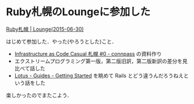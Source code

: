 * Ruby札幌のLoungeに参加した

[[http://ruby-sapporo.org/news/2015/06/23/lounge.html][Ruby札幌 | Lounge(2015-06-30)]]

はじめて参加した．やった(やろうとした)こと．

- [[http://infracode-sapporo.connpass.com/event/16476/][Infrastructure as Code Casual 札幌 #0 - connpass]] の資料作り
- エクストリームプログラミング第一版，第二版旧訳，第二版新訳の差分を見比べて話した
- [[http://lotusrb.org/guides/getting-started/][Lotus - Guides - Getting Started]] を眺めて Rails とどう違うんだろうねえという話をした

楽しかったのでまたこよう．
